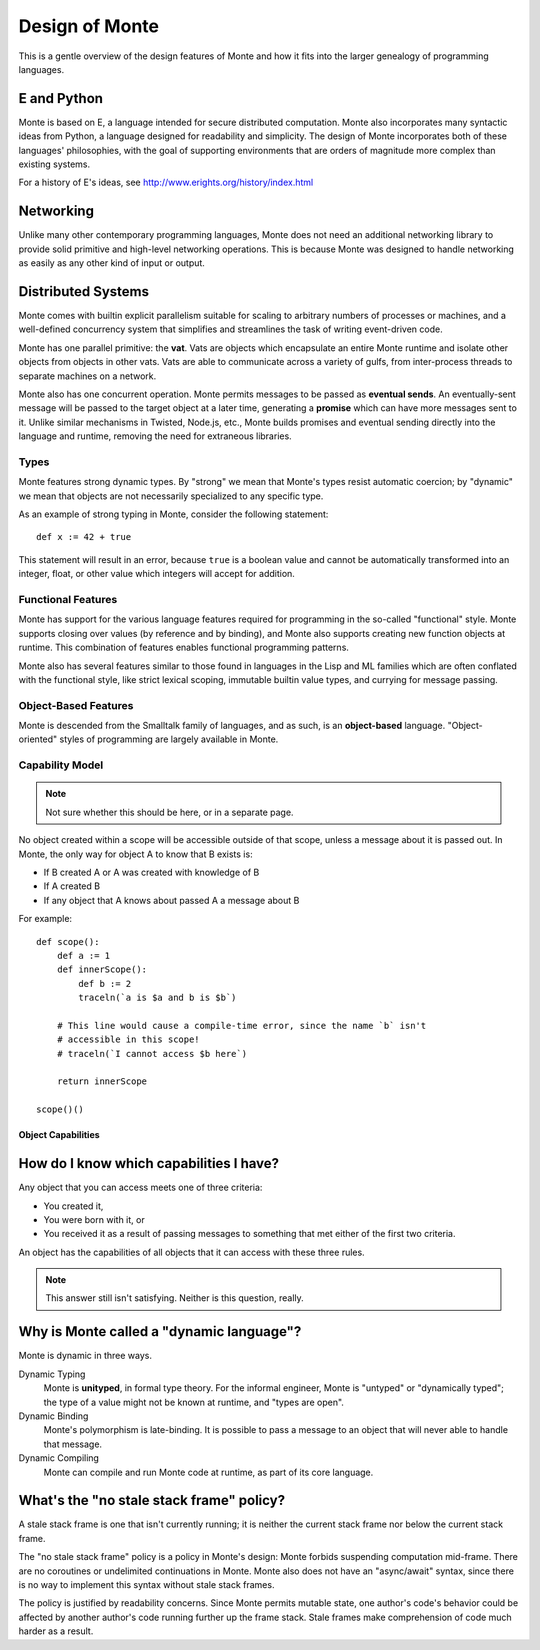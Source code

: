 ===============
Design of Monte
===============

This is a gentle overview of the design features of Monte and how it fits into
the larger genealogy of programming languages.

E and Python
------------

Monte is based on E, a language intended for secure distributed computation.
Monte also incorporates many syntactic ideas from Python, a language designed
for readability and simplicity. The design of Monte incorporates both of these
languages' philosophies, with the goal of supporting environments that are
orders of magnitude more complex than existing systems.

For a history of E's ideas, see http://www.erights.org/history/index.html

Networking
----------

Unlike many other contemporary programming languages, Monte does not need an
additional networking library to provide solid primitive and high-level
networking operations. This is because Monte was designed to handle networking
as easily as any other kind of input or output.

Distributed Systems
-------------------

Monte comes with builtin explicit parallelism suitable for scaling to
arbitrary numbers of processes or machines, and a well-defined concurrency
system that simplifies and streamlines the task of writing event-driven code.

Monte has one parallel primitive: the **vat**. Vats are objects which
encapsulate an entire Monte runtime and isolate other objects from objects in
other vats. Vats are able to communicate across a variety of gulfs, from
inter-process threads to separate machines on a network.

Monte also has one concurrent operation. Monte permits messages to be passed
as **eventual sends**. An eventually-sent message will be passed to the target
object at a later time, generating a **promise** which can have more messages
sent to it. Unlike similar mechanisms in Twisted, Node.js, etc., Monte builds
promises and eventual sending directly into the language and runtime, removing
the need for extraneous libraries.

Types
=====

Monte features strong dynamic types. By "strong" we mean that Monte's types
resist automatic coercion; by "dynamic" we mean that objects are not
necessarily specialized to any specific type.

As an example of strong typing in Monte, consider the following statement::

    def x := 42 + true

This statement will result in an error, because ``true`` is a boolean value
and cannot be automatically transformed into an integer, float, or other value
which integers will accept for addition.

Functional Features
===================

Monte has support for the various language features required for programming
in the so-called "functional" style. Monte supports closing over values (by
reference and by binding), and Monte also supports creating new function
objects at runtime. This combination of features enables functional
programming patterns.

Monte also has several features similar to those found in languages in the
Lisp and ML families which are often conflated with the functional style, like
strict lexical scoping, immutable builtin value types, and currying for
message passing.

Object-Based Features
=====================

Monte is descended from the Smalltalk family of languages, and as such,
is an **object-based** language. "Object-oriented" styles of programming are
largely available in Monte.

.. _ocap:

Capability Model
================

.. note:: Not sure whether this should be here, or in a separate page.

No object created within a scope will be accessible outside of that scope,
unless a message about it is passed out. In Monte, the only way for object A
to know that B exists is:

* If B created A or A was created with knowledge of B
* If A created B
* If any object that A knows about passed A a message about B

For example::

    def scope():
        def a := 1
        def innerScope():
            def b := 2
            traceln(`a is $a and b is $b`)

        # This line would cause a compile-time error, since the name `b` isn't
        # accessible in this scope!
        # traceln(`I cannot access $b here`)

        return innerScope

    scope()()

Object Capabilities
~~~~~~~~~~~~~~~~~~~

How do I know which capabilities I have?
----------------------------------------

Any object that you can access meets one of three criteria:

* You created it,
* You were born with it, or
* You received it as a result of passing messages to something that met either
  of the first two criteria.

An object has the capabilities of all objects that it can access with these
three rules.

.. note::
    This answer still isn't satisfying. Neither is this question, really.

Why is Monte called a "dynamic language"?
-----------------------------------------

Monte is dynamic in three ways.

Dynamic Typing
    Monte is **unityped**, in formal type theory. For the informal engineer,
    Monte is "untyped" or "dynamically typed"; the type of a value might not
    be known at runtime, and "types are open".
Dynamic Binding
    Monte's polymorphism is late-binding. It is possible to pass a message to
    an object that will never able to handle that message.
Dynamic Compiling
    Monte can compile and run Monte code at runtime, as part of its core
    language.


What's the "no stale stack frame" policy?
-----------------------------------------

A stale stack frame is one that isn't currently running; it is neither the
current stack frame nor below the current stack frame.

The "no stale stack frame" policy is a policy in Monte's design: Monte forbids
suspending computation mid-frame. There are no coroutines or undelimited
continuations in Monte. Monte also does not have an "async/await" syntax,
since there is no way to implement this syntax without stale stack frames.

The policy is justified by readability concerns. Since Monte permits mutable
state, one author's code's behavior could be affected by another author's code
running further up the frame stack. Stale frames make comprehension of code
much harder as a result.
